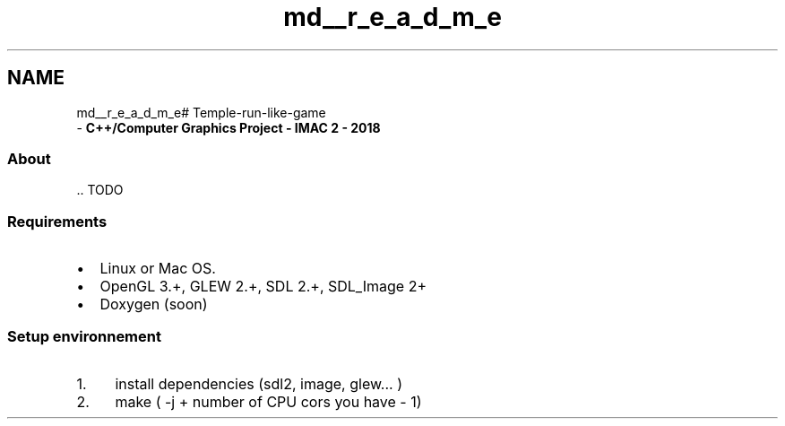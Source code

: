 .TH "md__r_e_a_d_m_e" 3 "Tue Dec 18 2018" "IMAC run" \" -*- nroff -*-
.ad l
.nh
.SH NAME
md__r_e_a_d_m_e# Temple-run-like-game 
 \- \fBC++/Computer Graphics Project - IMAC 2 - 2018\fP
.PP
.SS "About"
.PP
\&.\&. TODO
.PP
.SS "Requirements"
.PP
.IP "\(bu" 2
Linux or Mac OS\&.
.IP "\(bu" 2
OpenGL 3\&.+, GLEW 2\&.+, SDL 2\&.+, SDL_Image 2+
.IP "\(bu" 2
Doxygen (soon)
.PP
.PP
.SS "Setup environnement"
.PP
.IP "1." 4
install dependencies (sdl2, image, glew\&.\&.\&. )
.IP "2." 4
make ( -j + number of CPU cors you have - 1) 
.PP

